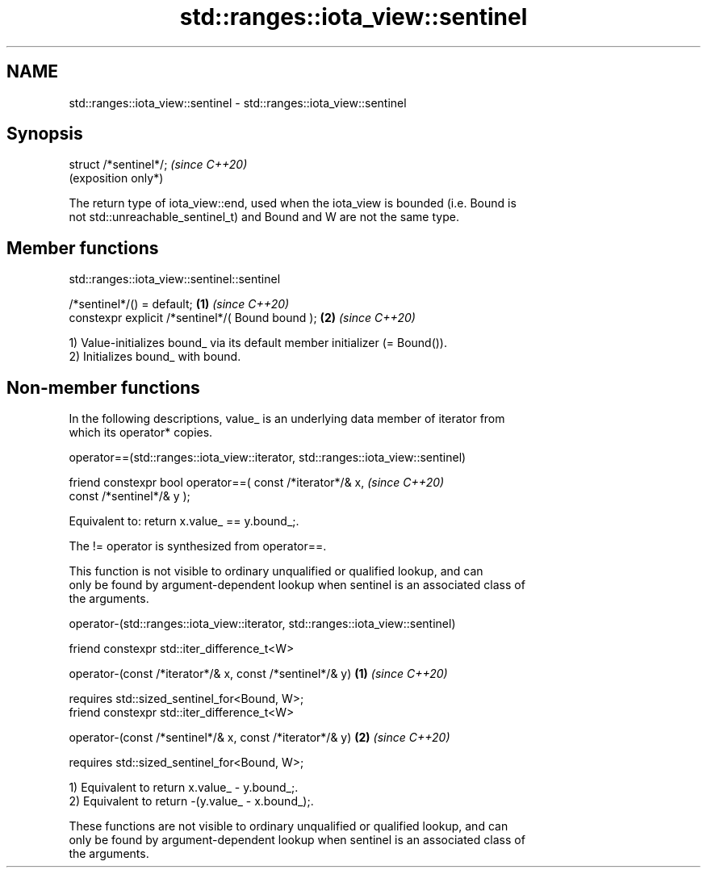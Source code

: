 .TH std::ranges::iota_view::sentinel 3 "2024.06.10" "http://cppreference.com" "C++ Standard Libary"
.SH NAME
std::ranges::iota_view::sentinel \- std::ranges::iota_view::sentinel

.SH Synopsis
   struct /*sentinel*/;  \fI(since C++20)\fP
                         (exposition only*)

   The return type of iota_view::end, used when the iota_view is bounded (i.e. Bound is
   not std::unreachable_sentinel_t) and Bound and W are not the same type.

.SH Member functions

std::ranges::iota_view::sentinel::sentinel

   /*sentinel*/() = default;                       \fB(1)\fP \fI(since C++20)\fP
   constexpr explicit /*sentinel*/( Bound bound ); \fB(2)\fP \fI(since C++20)\fP

   1) Value-initializes bound_ via its default member initializer (= Bound()).
   2) Initializes bound_ with bound.

.SH Non-member functions

   In the following descriptions, value_ is an underlying data member of iterator from
   which its operator* copies.

operator==(std::ranges::iota_view::iterator, std::ranges::iota_view::sentinel)

   friend constexpr bool operator==( const /*iterator*/& x,    \fI(since C++20)\fP
                                     const /*sentinel*/& y );

   Equivalent to: return x.value_ == y.bound_;.

   The != operator is synthesized from operator==.

   This function is not visible to ordinary unqualified or qualified lookup, and can
   only be found by argument-dependent lookup when sentinel is an associated class of
   the arguments.

operator-(std::ranges::iota_view::iterator, std::ranges::iota_view::sentinel)

   friend constexpr std::iter_difference_t<W>

       operator-(const /*iterator*/& x, const /*sentinel*/& y) \fB(1)\fP \fI(since C++20)\fP

       requires std::sized_sentinel_for<Bound, W>;
   friend constexpr std::iter_difference_t<W>

       operator-(const /*sentinel*/& x, const /*iterator*/& y) \fB(2)\fP \fI(since C++20)\fP

       requires std::sized_sentinel_for<Bound, W>;

   1) Equivalent to return x.value_ - y.bound_;.
   2) Equivalent to return -(y.value_ - x.bound_);.

   These functions are not visible to ordinary unqualified or qualified lookup, and can
   only be found by argument-dependent lookup when sentinel is an associated class of
   the arguments.
